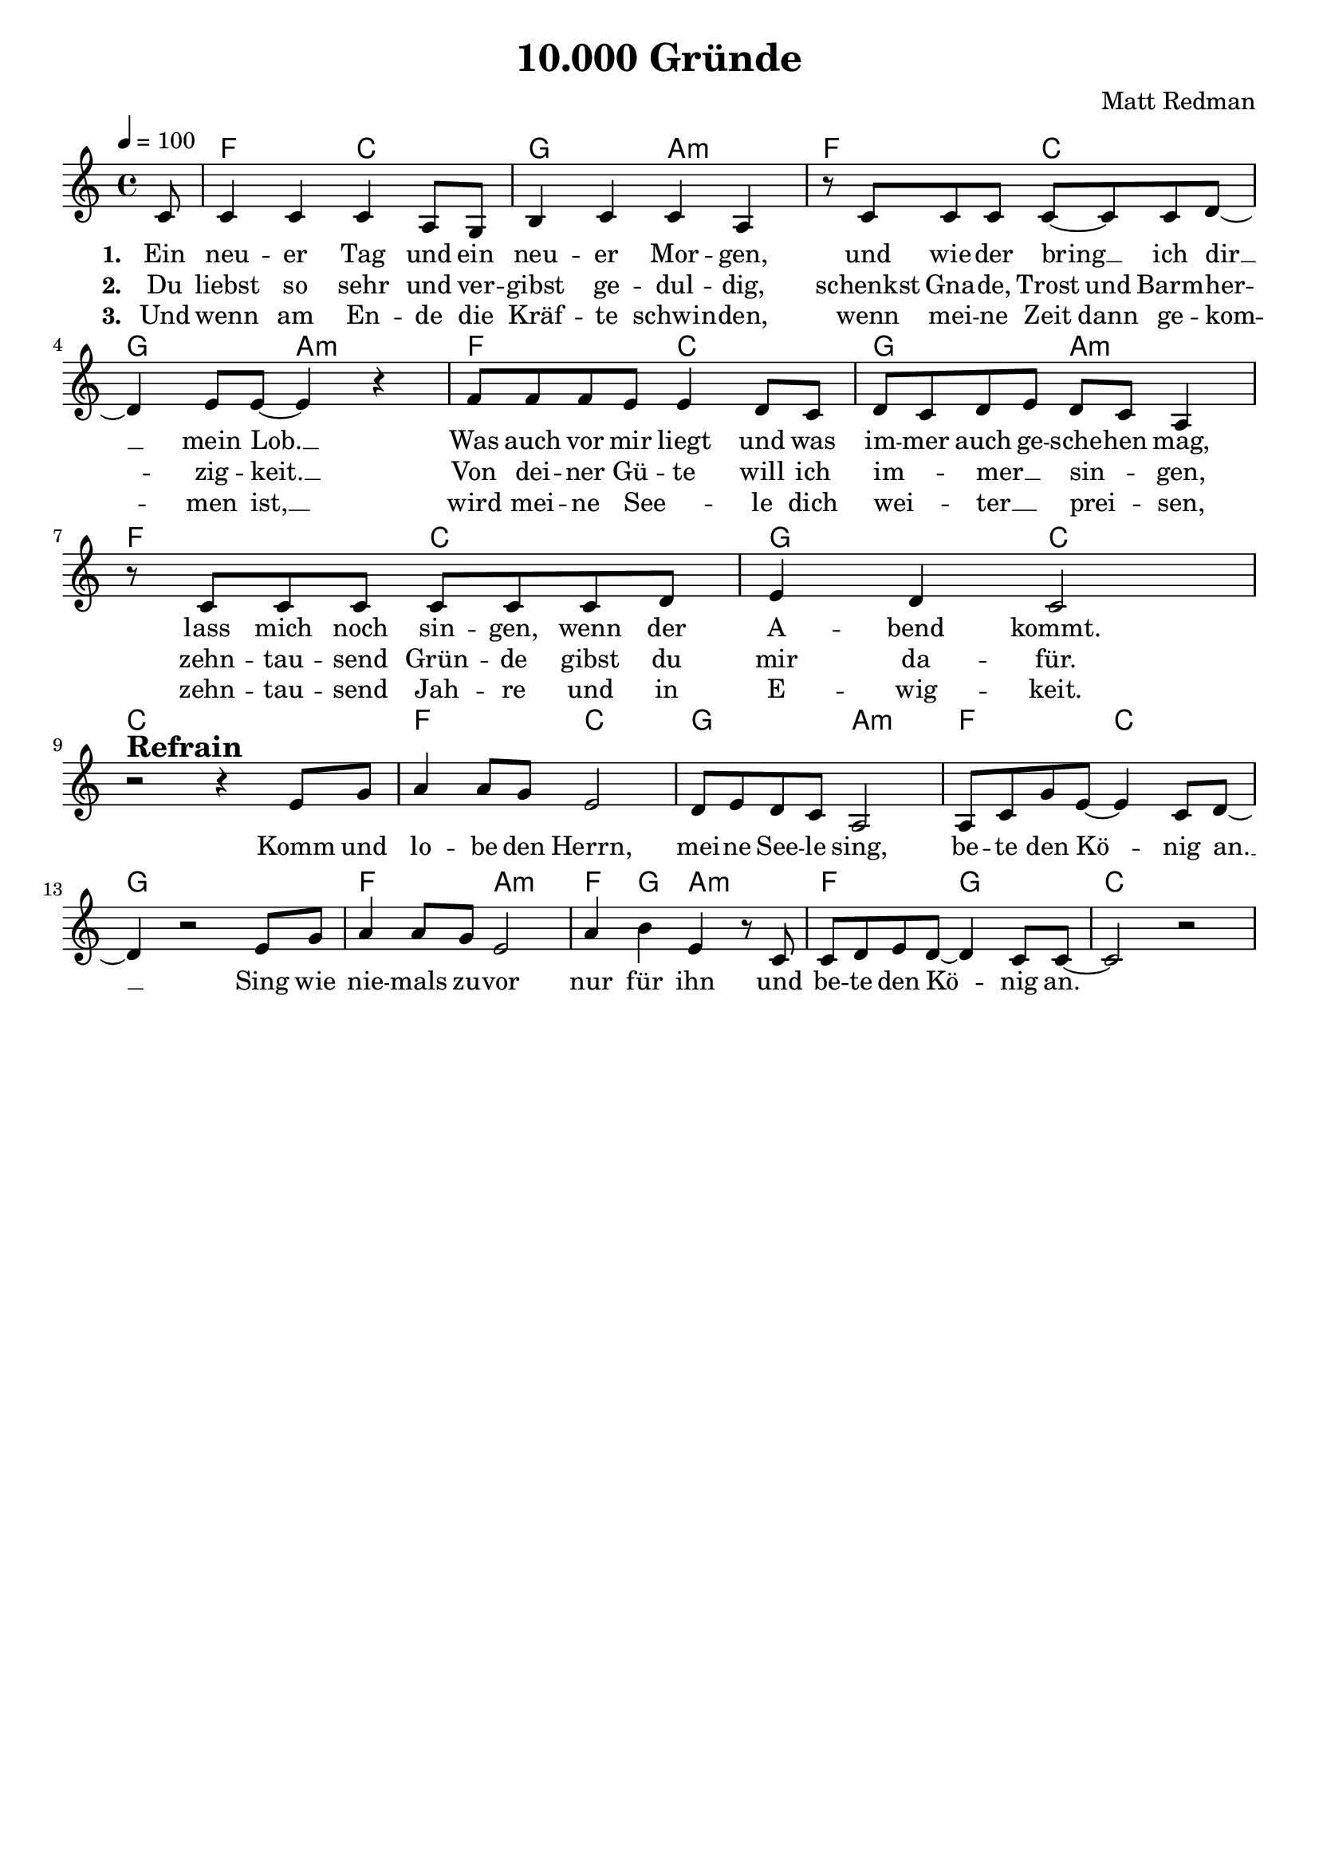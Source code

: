 \version "2.24.1"

\header{
  title = "10.000 Gründe"
  composer = "Matt Redman"
  tagline = " "
}

global = {
  \key c \major
  \time 4/4
  \dynamicUp
  \set melismaBusyProperties = #'()
  \tempo 4 = 100
  \set Score.rehearsalMarkFormatter = #format-mark-box-numbers
}
\layout {indent = 0.0}

chordOne = \chordmode {
  \set noChordSymbol = " "
  \partial 8 r8
  f2 c g a:m
  f c g a:m
  f c g a:m
  f c g c c1
  f2 c g a:m
  f c g1
  f2 a:m f4 g a2:m
  f g c1 
}

musicOne = \relative c' {
  \partial 8 c8 |
  4 4 4 a8 g |
  b4 c c a |
  r8 c8 8 8 8 ~ 8 8 d ~ |
  4 e8 8 ~ 4 r4 |
  f8 8 8 e e4 d8 c |
  d c d e d c a4 |
  r8 c8 8 8 8 8 8 d |
  e4 d c2 | \break
  r2 ^\markup{\bold \huge Refrain} r4 e8 g |
  a4 8 g e2 |
  d8 e d c a2 |
  a8 c g' e ~ 4 c8 d ~ |
  4 r2 e8 g |
  a4 8 g e2 |
  a4 b e,4 r8 c |
  c d e d ~ 4 c8 c ~ |
  2 r |
}

choruslyric = \lyricmode {
  Komm und lo -- be den Herrn,
  mei -- ne See -- le sing,
  be -- te den Kö -- _ nig an. __ _
  Sing wie nie -- mals zu -- vor nur für ihn
  und be -- te den Kö -- _ nig an.
}
verseOne = \lyricmode { \set stanza = #"1. "
  Ein neu -- er Tag und ein neu -- er Mor -- gen,
  und wie -- der bring __ _ ich dir __ _ mein Lob. __ _
  Was auch vor mir liegt und was im -- mer auch ge -- sche -- hen mag,
  lass mich noch sin -- gen, wenn der A -- bend kommt.
  \choruslyric
}
verseTwo = \lyricmode { \set stanza = #"2. "
  Du liebst so sehr und ver -- gibst ge -- dul -- dig,
  schenkst Gna -- de, Trost und Barm -- her -- _ zig -- keit. __ _
  Von dei -- ner Gü -- te will ich im -- _ mer __ _ sin -- _ gen,
  zehn -- tau -- send Grün -- de gibst du mir da -- für.
}
verseThree = \lyricmode { \set stanza = #"3. "
  Und wenn am En -- de die Kräf -- te schwin -- den,
  wenn mei -- ne Zeit dann ge -- kom -- _ men ist, __ _
  wird mei -- ne See -- _ le dich wei -- _ ter __ _ prei -- _ sen,
  zehn -- tau -- send Jah -- re und in E -- wig -- keit.
}
pianoUp = \relative c' {
}

pianoDown = \relative { \clef bass
}


chorusText = \lyricmode {
Komm und lobe den Herrn,
meine Seele sing,
bete den König an.
Sing wie niemals zuvor nur für ihn
und bete den König an.
}
verseOneText = \lyricmode {
Ein neuer Tag und ein neuer Morgen,
und wieder bring ich dir mein Lob.
Was auch vor mir liegt und was immer auch geschehen mag,
lass mich noch singen, wenn der Abend kommt.
}
verseTwoText = \lyricmode {
Du liebst so sehr und vergibst geduldig,
schenkst Gnade, Trost und Barmherzigkeit.
Von deiner Güte will ich immer singen,
zehntausend Gründe gibst du mir dafür.
}
verseThreeText = \lyricmode {
Und wenn am Ende die Kräfte schwinden,
wenn meine Zeit dann gekommen ist,
wird meine Seele dich weiter preisen,
zehntausend Jahre und in Ewigkeit.
}


\score {
  <<
    \new ChordNames {\set chordChanges = ##t \chordOne}
    \new Voice = "one" { \global \musicOne }
    \new Lyrics \lyricsto one \verseOne
    \new Lyrics \lyricsto one \verseTwo
    \new Lyrics \lyricsto one \verseThree
    %\new PianoStaff <<
    %  \new Staff = "up" { \global \pianoUp }
    %  \new Staff = "down" { \global \pianoDown }
    %>>
  >>
  \layout {
    #(layout-set-staff-size 19)
  }
  \midi{}
}

